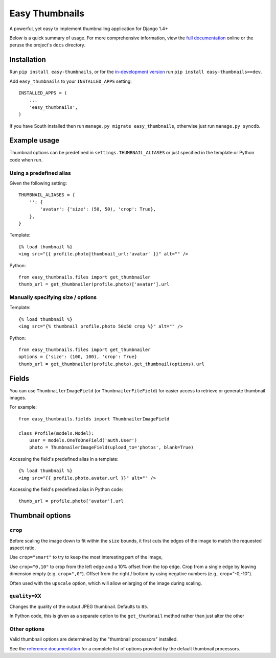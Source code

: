 ===============
Easy Thumbnails
===============

.. image:: https://secure.travis-ci.org/SmileyChris/easy-thumbnails.png?branch=master
    :alt: Build Status
    :target: http://travis-ci.org/SmileyChris/easy-thumbnails


A powerful, yet easy to implement thumbnailing application for Django 1.4+

Below is a quick summary of usage. For more comprehensive information, view the
`full documentation`__ online or the peruse the project's ``docs`` directory.

__ http://easy-thumbnails.readthedocs.org/en/latest/index.html


Installation
============

Run ``pip install easy-thumbnails``, or for the `in-development version`__
run ``pip install easy-thumbnails==dev``.

__ https://github.com/SmileyChris/easy-thumbnails/tarball/master#egg=easy_thumbnails-dev

Add ``easy_thumbnails`` to your ``INSTALLED_APPS`` setting::

    INSTALLED_APPS = (
        ...
        'easy_thumbnails',
    )

If you have South installed then run ``manage.py migrate easy_thumbnails``,
otherwise just run ``manage.py syncdb``.


Example usage
=============

Thumbnail options can be predefined in ``settings.THUMBNAIL_ALIASES`` or just
specified in the template or Python code when run.

Using a predefined alias
------------------------

Given the following setting::

    THUMBNAIL_ALIASES = {
        '': {
            'avatar': {'size': (50, 50), 'crop': True},
        },
    }

Template::

    {% load thumbnail %}
    <img src="{{ profile.photo|thumbnail_url:'avatar' }}" alt="" />

Python::

    from easy_thumbnails.files import get_thumbnailer
    thumb_url = get_thumbnailer(profile.photo)['avatar'].url

Manually specifying size / options
----------------------------------

Template::

    {% load thumbnail %}
    <img src="{% thumbnail profile.photo 50x50 crop %}" alt="" />

Python::

    from easy_thumbnails.files import get_thumbnailer
    options = {'size': (100, 100), 'crop': True}
    thumb_url = get_thumbnailer(profile.photo).get_thumbnail(options).url


Fields
======

You can use ``ThumbnailerImageField`` (or ``ThumbnailerFileField``) for easier
access to retrieve or generate thumbnail images.

For example::

    from easy_thumbnails.fields import ThumbnailerImageField

    class Profile(models.Model):
        user = models.OneToOneField('auth.User')
        photo = ThumbnailerImageField(upload_to='photos', blank=True)

Accessing the field's predefined alias in a template::

    {% load thumbnail %}
    <img src="{{ profile.photo.avatar.url }}" alt="" />

Accessing the field's predefined alias in Python code::

    thumb_url = profile.photo['avatar'].url


Thumbnail options
=================

``crop``
--------

Before scaling the image down to fit within the ``size`` bounds, it first cuts
the edges of the image to match the requested aspect ratio.

Use ``crop="smart"`` to try to keep the most interesting part of the image,

Use ``crop="0,10"`` to crop from the left edge and a 10% offset from the
top edge. Crop from a single edge by leaving dimension empty (e.g.
``crop=",0"``). Offset from the right / bottom by using negative numbers
(e.g., crop="-0,-10").

Often used with the ``upscale`` option, which will allow enlarging of the image
during scaling.

``quality=XX``
--------------

Changes the quality of the output JPEG thumbnail. Defaults to ``85``.

In Python code, this is given as a separate option to the ``get_thumbnail``
method rather than just alter the other

Other options
-------------

Valid thumbnail options are determined by the "thumbnail processors" installed.

See the `reference documentation`__ for a complete list of options provided by
the default thumbnail processors.

__ http://easy-thumbnails.readthedocs.org/en/latest/ref/processors/
